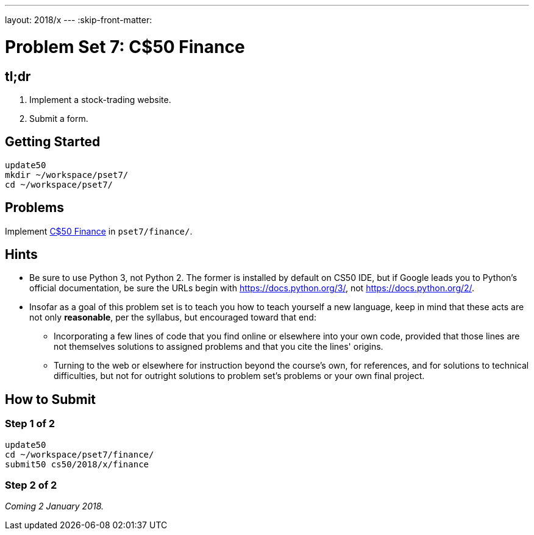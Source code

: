 ---
layout: 2018/x
---
:skip-front-matter:

= Problem Set 7: C$50 Finance

== tl;dr

. Implement a stock-trading website.
. Submit a form.

== Getting Started

[source]
----
update50
mkdir ~/workspace/pset7/
cd ~/workspace/pset7/
----

== Problems

Implement link:finance/finance.html[C$50 Finance] in `pset7/finance/`.

== Hints

* Be sure to use Python 3, not Python 2. The former is installed by default on CS50 IDE, but if Google leads you to Python's official documentation, be sure the URLs begin with https://docs.python.org/3/, not https://docs.python.org/2/.
* Insofar as a goal of this problem set is to teach you how to teach yourself a new language, keep in mind that these acts are not only *reasonable*, per the syllabus, but encouraged toward that end:
** Incorporating a few lines of code that you find online or elsewhere into your own code, provided that those lines are not themselves solutions to assigned problems and that you cite the lines' origins.
** Turning to the web or elsewhere for instruction beyond the course's own, for references, and for solutions to technical difficulties, but not for outright solutions to problem set's problems or your own final project.

== How to Submit

=== Step 1 of 2

[source]
----
update50
cd ~/workspace/pset7/finance/
submit50 cs50/2018/x/finance
----

=== Step 2 of 2

_Coming 2 January 2018._

////
Submit https://forms.cs50.net/2018/x/psets/7[]!

This was Problem Set 7.
////
